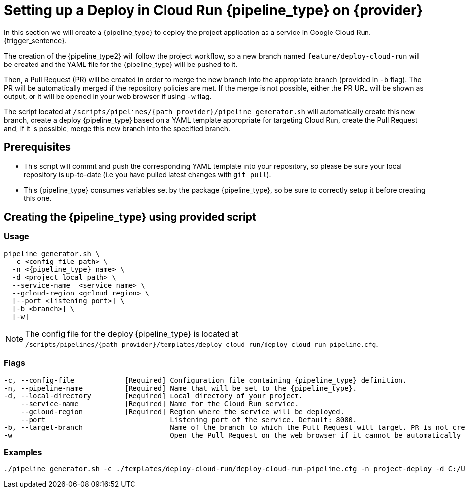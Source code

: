 = Setting up a Deploy in Cloud Run {pipeline_type} on {provider}

In this section we will create a {pipeline_type} to deploy the project application as a service in Google Cloud Run. {trigger_sentence}.


The creation of the {pipeline_type2} will follow the project workflow, so a new branch named `feature/deploy-cloud-run` will be created and the YAML file for the {pipeline_type} will be pushed to it.

ifndef::no-PR-or-MR[]
Then, a Pull Request (PR) will be created in order to merge the new branch into the appropriate branch (provided in `-b` flag). The PR will be automatically merged if the repository policies are met. If the merge is not possible, either the PR URL will be shown as output, or it will be opened in your web browser if using `-w` flag.

endif::[]
ifdef::no-PR-or-MR[]
Then, the new branch will be merged into the appropriate branch (provided in `-b` flag).

endif::[]

The script located at `/scripts/pipelines/{path_provider}/pipeline_generator.sh` will automatically create this new branch, create a deploy {pipeline_type} based on a YAML template appropriate for targeting Cloud Run, create the Pull Request and, if it is possible, merge this new branch into the specified branch.

ifdef::extra_sentence_ci[]
{extra_sentence_ci}

endif::[]
== Prerequisites

* This script will commit and push the corresponding YAML template into your repository, so please be sure your local repository is up-to-date (i.e you have pulled latest changes with `git pull`).

* This {pipeline_type} consumes variables set by the package {pipeline_type}, so be sure to correctly setup it before creating this one.

== Creating the {pipeline_type} using provided script

=== Usage
[subs=attributes+]
```
pipeline_generator.sh \
  -c <config file path> \
  -n <{pipeline_type} name> \
  -d <project local path> \
  --service-name  <service name> \
  --gcloud-region <gcloud region> \
ifeval::["{provider}" == "Google Cloud"]
  [--package-pipeline-name <{pipeline_type} name>] \
endif::[]
  [--port <listening port>] \
  [-b <branch>] \
ifndef::no-PR-or-MR[  [-w]]
ifeval::["{provider}" == "Google Cloud"]
  [-m <machine type for {pipeline_type} runner>]]
  [--env-vars <env vars list>]
  [--secret-vars <secret vars list>]
endif::[]
```

NOTE: The config file for the deploy {pipeline_type} is located at `/scripts/pipelines/{path_provider}/templates/deploy-cloud-run/deploy-cloud-run-pipeline.cfg`.

ifeval::["{provider}" == "Google Cloud"]
NOTE: For this pipeline, the environment and secret variables will be made available on the containers created in Cloud Run.

endif::[]
=== Flags
[subs=attributes+]
```
-c, --config-file            [Required] Configuration file containing {pipeline_type} definition.
-n, --pipeline-name          [Required] Name that will be set to the {pipeline_type}.
-d, --local-directory        [Required] Local directory of your project.
    --service-name           [Required] Name for the Cloud Run service.
    --gcloud-region          [Required] Region where the service will be deployed.
ifeval::["{provider}" == "Google Cloud"]
    --package-pipeline-name             Package {pipeline_type} name.
endif::[]
    --port                              Listening port of the service. Default: 8080.
-b, --target-branch                     Name of the branch to which the Pull Request will target. PR is not created if the flag is not provided.
ifndef::no-PR-or-MR[-w                                      Open the Pull Request on the web browser if it cannot be automatically merged. Requires -b flag.]
ifeval::["{provider}" == "Google Cloud"]
-m, --machine-type                      Machine type for {pipeline_type} runner. Accepted values: E2_HIGHCPU_8, E2_HIGHCPU_32, N1_HIGHCPU_8, N1_HIGHCPU_32.]
    --env-vars                          List of environment variables to be made available in pipeline. Syntax: "var1=val1 var2=val2 ...".
    --secret-vars                       List of environment variables (saved as secrets in Secret Manager) to be made available in pipeline. Syntax: "var1=val1 var2=val2 ...".
endif::[]
```

=== Examples
[subs=attributes+]
```
./pipeline_generator.sh -c ./templates/deploy-cloud-run/deploy-cloud-run-pipeline.cfg -n project-deploy -d C:/Users/$USERNAME/Desktop/project --service-name application --gcloud-region europe-southwest1 --port 80 -b develop {openBrowserFlag}
```
